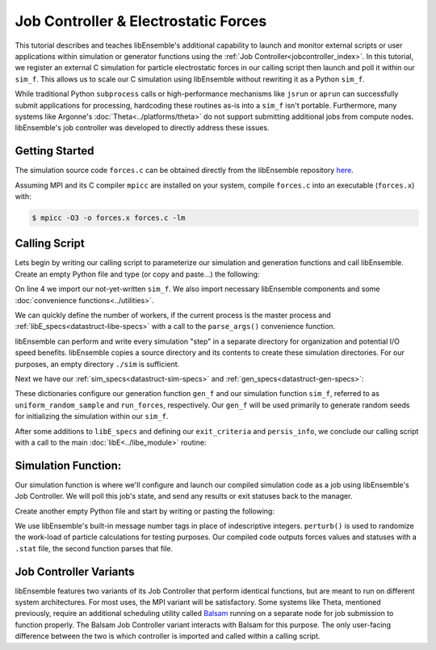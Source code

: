 =====================================
Job Controller & Electrostatic Forces
=====================================

This tutorial describes and teaches libEnsemble's additional capability to launch and
monitor external scripts or user applications within simulation or generator
functions using the :ref:`Job Controller<jobcontroller_index>`. In this tutorial,
we register an external C simulation for particle electrostatic forces in
our calling script then launch and poll it within our ``sim_f``. This allows us
to scale our C simulation using libEnsemble without rewriting it as a Python
``sim_f``.

While traditional Python ``subprocess`` calls or high-performance
mechanisms like ``jsrun`` or ``aprun`` can successfully submit applications for
processing, hardcoding these routines as-is into a ``sim_f`` isn't portable.
Furthermore, many systems like Argonne's :doc:`Theta<../platforms/theta>` do not
support submitting additional jobs from compute nodes. libEnsemble's job
controller was developed to directly address these issues.

Getting Started
---------------

The simulation source code ``forces.c`` can be obtained directly from the
libEnsemble repository here_.

Assuming MPI and its C compiler ``mpicc`` are installed on your system, compile
``forces.c`` into an executable (``forces.x``) with:

.. code-block:: bash

    $ mpicc -O3 -o forces.x forces.c -lm

Calling Script
--------------

Lets begin by writing our calling script to parameterize our simulation and generation
functions and call libEnsemble. Create an empty Python file and type (or copy and
paste...) the following:

.. code-block:: python
    :linenos:
    :emphasize-lines: 22

    #!/usr/bin/env python
    import os
    import numpy as np
    from forces_simf import run_forces  # Sim func from current dir

    from libensemble.libE import libE
    from libensemble.gen_funcs.sampling import uniform_random_sample
    from libensemble.utils import parse_args, add_unique_random_streams
    from libensemble.mpi_controller import MPIJobController

    nworkers, is_master, libE_specs, _ = parse_args()  # Convenience function

    # Create job_controller and register sim to it
    jobctrl = MPIJobController()  # Use auto_resources=False to oversubscribe

    # Create empty simulation input directory
    if not os.path.isdir('./sim'):
        os.mkdir('./sim')

    # Register simulation executable with job controller
    sim_app = os.path.join(os.getcwd(), 'forces.x')
    jobctrl.register_calc(full_path=sim_app, calc_type='sim')

On line 4 we import our not-yet-written ``sim_f``. We also import necessary
libEnsemble components and some :doc:`convenience functions<../utilities>`.

We can quickly define the number of workers, if the current process is the master
process and :ref:`libE_specs<datastruct-libe-specs>` with a call to the
``parse_args()`` convenience function.

libEnsemble can perform and write every simulation "step" in a separate directory
for organization and potential I/O speed benefits. libEnsemble copies a source
directory and its contents to create these simulation directories.
For our purposes, an empty directory ``./sim`` is sufficient.

Next we have our :ref:`sim_specs<datastruct-sim-specs>` and :ref:`gen_specs<datastruct-gen-specs>`:

.. code-block:: python
    :linenos:

    # State the sim_f, its arguments, output, and parameters (and their sizes)
    sim_specs = {'sim_f': run_forces,         # sim_f, imported above
                 'in': ['x'],                 # Name of input for sim_f
                 'out': [('energy', float)],  # Name, type of output from sim_f
                 'user': {'simdir_basename': 'forces',  # User parameters for sim_f
                          'cores': 2,
                          'sim_particles': 1e3,
                          'sim_timesteps': 5,
                          'sim_kill_minutes': 10.0,
                          'particle_variance': 0.2,
                          'kill_rate': 0.5}
                 }

    # State the gen_f, its arguments, output, and necessary parameters.
    gen_specs = {'gen_f': uniform_random_sample,  # Generator function
                 'in': ['sim_id'],                # Generator input
                 'out': [('x', float, (1,))],     # Name, type and size of data from gen_f
                 'user': {'lb': np.array([0]),            # User parameters for gen_f
                          'ub': np.array([32767]),
                          'gen_batch_size': 1000,
                          'batch_mode': True,
                          'num_active_gens': 1,
                          }
                 }

These dictionaries configure our generation function ``gen_f`` and our simulation
function ``sim_f``, referred to as ``uniform_random_sample`` and ``run_forces``,
respectively. Our ``gen_f`` will be used primarily to generate random seeds for
initializing the simulation within our ``sim_f``.

After some additions to ``libE_specs`` and defining our ``exit_criteria`` and
``persis_info``, we conclude our calling script with a call to the main
:doc:`libE<../libe_module>` routine:

 .. code-block:: python
    :linenos:

    libE_specs['save_every_k_gens'] = 1000  # Save every K steps
    libE_specs['sim_dir'] = './sim'         # Sim dir to be copied for each worker

    exit_criteria = {'sim_max': 8}

    persis_info = add_unique_random_streams({}, nworkers + 1)

    H, persis_info, flag = libE(sim_specs, gen_specs, exit_criteria,
                                persis_info=persis_info, libE_specs=libE_specs)

Simulation Function:
--------------------

Our simulation function is where we'll configure and launch our compiled simulation
code as a job using libEnsemble's Job Controller. We will poll this job's state,
and send any results or exit statuses back to the manager.

Create another empty Python file and start by writing or pasting the following:

.. code-block:: python
    :linenos:

    import os
    import time
    import numpy as np

    from libensemble.controller import JobController
    from libensemble.message_numbers import WORKER_DONE, WORKER_KILL, JOB_FAILED

    MAX_SEED = 32767

    def perturb(particles, seed, max_fraction):
        """Modify particle count"""
        seed_fraction = seed/MAX_SEED
        max_delta = particles * max_fraction
        delta = seed_fraction * max_delta
        delta = delta - max_delta/2  # translate so -/+
        new_particles = particles + delta
        return int(new_particles)


    def read_last_line(filepath):
        """Read last line of statfile"""
        try:
            with open(filepath, 'rb') as fh:
                line = fh.readlines()[-1].decode().rstrip()
        except Exception:
            line = ""  # In case file is empty or not yet created
        return line

We use libEnsemble's built-in message number tags in place of indescriptive integers.
``perturb()`` is used to randomize the work-load of particle calculations for testing
purposes. Our compiled code outputs forces values and statuses with a ``.stat`` file,
the second function parses that file.


Job Controller Variants
-----------------------

libEnsemble features two variants of its Job Controller that perform identical
functions, but are meant to run on different system architectures. For most uses,
the MPI variant will be satisfactory. Some systems like Theta, mentioned previously,
require an additional scheduling utility called Balsam_ running on a separate node
for job submission to function properly. The Balsam Job Controller variant interacts
with Balsam for this purpose. The only user-facing difference between the two is
which controller is imported and called within a calling script.


.. _here: https://raw.githubusercontent.com/Libensemble/libensemble/master/libensemble/tests/scaling_tests/forces/forces.c
.. _Balsam: https://balsam.readthedocs.io/en/latest/
